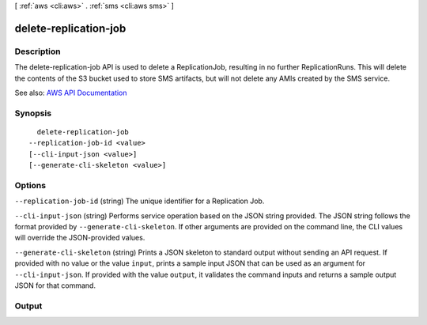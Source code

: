 [ :ref:`aws <cli:aws>` . :ref:`sms <cli:aws sms>` ]

.. _cli:aws sms delete-replication-job:


**********************
delete-replication-job
**********************



===========
Description
===========

The delete-replication-job API is used to delete a ReplicationJob, resulting in no further ReplicationRuns. This will delete the contents of the S3 bucket used to store SMS artifacts, but will not delete any AMIs created by the SMS service.

See also: `AWS API Documentation <https://docs.aws.amazon.com/goto/WebAPI/sms-2016-10-24/DeleteReplicationJob>`_


========
Synopsis
========

::

    delete-replication-job
  --replication-job-id <value>
  [--cli-input-json <value>]
  [--generate-cli-skeleton <value>]




=======
Options
=======

``--replication-job-id`` (string)
The unique identifier for a Replication Job.

``--cli-input-json`` (string)
Performs service operation based on the JSON string provided. The JSON string follows the format provided by ``--generate-cli-skeleton``. If other arguments are provided on the command line, the CLI values will override the JSON-provided values.

``--generate-cli-skeleton`` (string)
Prints a JSON skeleton to standard output without sending an API request. If provided with no value or the value ``input``, prints a sample input JSON that can be used as an argument for ``--cli-input-json``. If provided with the value ``output``, it validates the command inputs and returns a sample output JSON for that command.



======
Output
======


